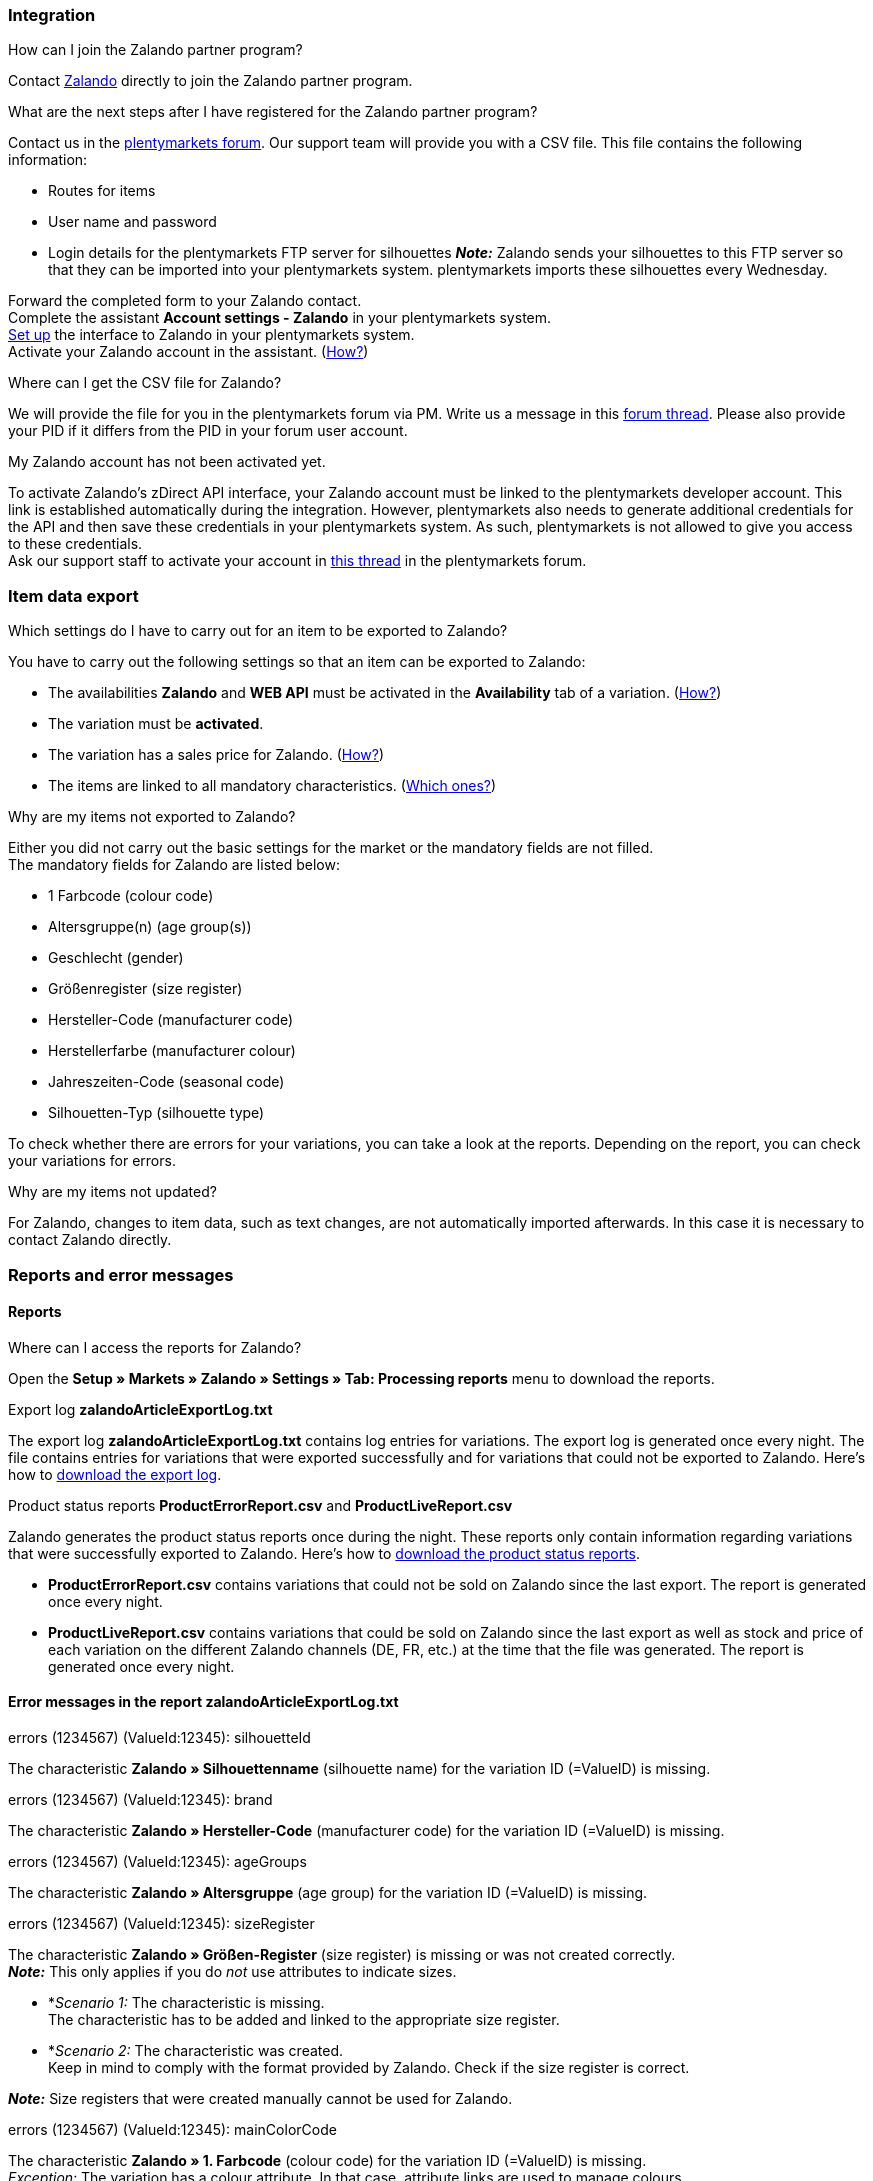 [#faq-integration]
=== Integration

[.collapseBox]
.How can I join the Zalando partner program?
--
Contact link:https://en.zalando.de/zms/zalando-partner-program/?_rfl=de[Zalando^] directly to join the Zalando partner program.
--

[.collapseBox]
.What are the next steps after I have registered for the Zalando partner program?
--
Contact us in the link:https://forum.plentymarkets.com/t/sammelthema-collective-thread-csv-formular-zum-abgleichen-von-artikeln-silhouetten-csv-form-for-synchronization-of-articles-silhouettes/669460[plentymarkets forum^]. Our support team will provide you with a CSV file. This file contains the following information:

    * Routes for items
    * User name and password
    * Login details for the plentymarkets FTP server for silhouettes
    *_Note:_* Zalando sends your silhouettes to this FTP server so that they can be imported into your plentymarkets system. plentymarkets imports these silhouettes every Wednesday.

Forward the completed form to your Zalando contact. +
Complete the assistant *Account settings - Zalando* in your plentymarkets system. +
<<#setup, Set up>> the interface to Zalando in your plentymarkets system. +
Activate your Zalando account in the assistant. (<<#1500, How?>>)
--

[.collapseBox]
.Where can I get the CSV file for Zalando?
--
We will provide the file for you in the plentymarkets forum via PM. Write us a message in this link:https://forum.plentymarkets.com/t/sammelthema-collective-thread-csv-formular-zum-abgleichen-von-artikeln-silhouetten-csv-form-for-synchronization-of-articles-silhouettes/669460[forum thread^]. Please also provide your PID if it differs from the PID in your forum user account.
--

[.collapseBox]
.My Zalando account has not been activated yet.
--
To activate Zalando's zDirect API interface, your Zalando account must be linked to the plentymarkets developer account. This link is established automatically during the integration. However, plentymarkets also needs to generate additional credentials for the API and then save these credentials in your plentymarkets system. As such, plentymarkets is not allowed to give you access to these credentials. +
Ask our support staff to activate your account in link:https://forum.plentymarkets.com/t/sammelthema-aktivierung-neuer-zalando-konten/600409[this thread^] in the plentymarkets forum.
--

[#faq-item-data-export]
=== Item data export

[.collapseBox]
.Which settings do I have to carry out for an item to be exported to Zalando?
--
You have to carry out the following settings so that an item can be exported to Zalando:

    * The availabilities *Zalando* and *WEB API* must be activated in the *Availability* tab of a variation. (<<#300, How?>>)
    * The variation must be *activated*.
    * The variation has a sales price for Zalando. (<<#350, How?>>)
ifndef::catalogue[* The items are linked to all mandatory characteristics. (<<#600, Which ones?>>)]
ifdef::catalogue[* The items are linked to all mandatory properties. (<<#600, Which ones?>>)]

--

[.collapseBox]
.Why are my items not exported to Zalando?
--
Either you did not carry out the basic settings for the market or the mandatory fields are not filled. +
The mandatory fields for Zalando are listed below:

    * 1 Farbcode (colour code)
    * Altersgruppe(n) (age group(s))
    * Geschlecht (gender)
    * Größenregister (size register)
    * Hersteller-Code (manufacturer code)
    * Herstellerfarbe (manufacturer colour)
    * Jahreszeiten-Code (seasonal code)
    * Silhouetten-Typ (silhouette type)

To check whether there are errors for your variations, you can take a look at the reports. Depending on the report, you can check your variations for errors.
--

[.collapseBox]
.Why are my items not updated?
--
For Zalando, changes to item data, such as text changes, are not automatically imported afterwards. In this case it is necessary to contact Zalando directly.
--

[#faq-reports-error-messages]
=== Reports and error messages

[#faq-reports]
==== Reports

[.collapseBox]
.Where can I access the reports for Zalando?
--
Open the *Setup » Markets » Zalando » Settings » Tab: Processing reports* menu to download the reports.
--

[.collapseBox]
.Export log *zalandoArticleExportLog.txt*
--
The export log *zalandoArticleExportLog.txt* contains log entries for variations. The export log is generated once every night. The file contains entries for variations that were exported successfully and for variations that could not be exported to Zalando. Here’s how to <<#905, download the export log>>.
--

[.collapseBox]
.Product status reports *ProductErrorReport.csv* and *ProductLiveReport.csv*
--
Zalando generates the product status reports once during the night. These reports only contain information regarding variations that were successfully exported to Zalando. Here’s how to <<#910, download the product status reports>>.

    * *ProductErrorReport.csv* contains variations that could not be sold on Zalando since the last export. The report is generated once every night.
    * *ProductLiveReport.csv* contains variations that could be sold on Zalando since the last export as well as stock and price of each variation on the different Zalando channels (DE, FR, etc.) at the time that the file was generated. The report is generated once every night.
--

[#error-messages-article-export-log]
==== Error messages in the report *zalandoArticleExportLog.txt*

[.collapseBox]
.errors (1234567) (ValueId:12345): silhouetteId
--
ifndef::catalogue[The characteristic *Zalando » Silhouettenname* (silhouette name) for the variation ID (=ValueID) is missing.]
ifdef::catalogue[A property for the Silhouettenname (silhouette name) is missing for the variation ID (ValueID).]

--

[.collapseBox]
.errors (1234567) (ValueId:12345): brand
--
ifndef::catalogue[The characteristic *Zalando » Hersteller-Code* (manufacturer code) for the variation ID (=ValueID) is missing.]
ifdef::catalogue[A property for the Hersteller-Code (manufacturer code) is missing for the variation ID (ValueID).]

--

[.collapseBox]
.errors (1234567) (ValueId:12345): ageGroups
--
ifndef::catalogue[The characteristic *Zalando » Altersgruppe* (age group) for the variation ID (=ValueID) is missing.]
ifdef::catalogue[A property for the Altersgruppe (age group) is missing for the variation ID (ValueID).]

--

[.collapseBox]
.errors (1234567) (ValueId:12345): sizeRegister
--
The characteristic *Zalando » Größen-Register* (size register) is missing or was not created correctly. +
*_Note:_* This only applies if you do _not_ use attributes to indicate sizes.

    * *_Scenario 1:_ The characteristic is missing. +
    The characteristic has to be added and linked to the appropriate size register.
    * *_Scenario 2:_ The characteristic was created. +
    Keep in mind to comply with the format provided by Zalando. Check if the size register is correct.

*_Note:_* Size registers that were created manually cannot be used for Zalando.
endif::catalogue[]

ifdef::catalogue[]
The property for the Größen-Register (size register) is missing or was not created correctly.
*_Note:_* This only applies if you do _not_ use attributes to indicate sizes.

* _Scenario 1:_ The property is missing. +
The property has to be added and linked to the appropriate size register.
* _Scenario 2:_ The property exists and is linked. +
Keep in mind to comply with the format provided by Zalando. Check if the size register is correct.

*_Note:_* Size registers that were created manually cannot be used for Zalando.
endif::catalogue[]
--

[.collapseBox]
.errors (1234567) (ValueId:12345): mainColorCode
--
ifndef::catalogue[The characteristic *Zalando » 1. Farbcode* (colour code) for the variation ID (=ValueID) is missing. +]
ifdef::catalogue[A property for the 1. Farbcode (colour code) for the variation ID (=ValueID) is missing. +]
_Exception:_ The variation has a colour attribute. In that case, attribute links are used to manage colours.
--

[.collapseBox]
.errors (1234567) (ValueId:12345): supplierColor
--
ifndef::catalogue[The characteristic *Zalando » Hersteller-Farbe* (Zalando » Manufacturer colour) or the second attribute link is missing or not properly saved for the variation ID (=ValueID).]
ifdef::catalogue[A property for the Hersteller-Farbe (manufacturer colour) or the 2. attribute link is missing or not properly saved for the variation ID (=ValueID).]

--

[.collapseBox]
.errors (1234567) (ValueId:12345): genders
--
ifndef::catalogue[The characteristic *Zalando » Geschlecht* (gender) for the variation ID (=ValueID) is missing.]
ifdef::catalogue[A property for Geschlecht (gender) is missing for the variation ID (ValueID).]

--

[.collapseBox]
.errors (1234567) (ValueId:12345): season
--
ifndef::catalogue[The characteristic *Zalando » Jahreszeiten-Code* (seasonal code) for the variation ID (=ValueID) is missing.]
ifdef::catalogue[A property for the Jahreszeiten-Code (seasonal code) is missing for the variation ID (ValueID).]

--

[.collapseBox]
.errors (1234567) (ValueId:12345): size
--
ifndef::catalogue[]
The characteristic *Zalando » Größe* (size) for the variation ID (ValueID) is missing _or_ the attribute was not linked with the characteristic. +]
*_Note:_* You can use item attributes to indicate sizes. It is mandatory to link the attributes in the size register. +
Here's how to xref:markets:zalando.adoc#700[link attributes to characteristics].
endif::catalogue[]
ifdef::catalogue[A property for the size is missing for the variation ID (ValueID).]

--

[.collapseBox]
.errors (1234567) (ValueId:12345): ean
--
A *GTIN 13* with the referrer *Zalando* must be saved for the variation in the variation’s *Settings » Barcode* tab. +
You can check the settings for the referrer in the *Setup » Item » Barcode* menu.
--

[.collapseBox]
.errors (1234567) (ValueId:12345): image
--
At least one image with the referrer *Zalando* must be saved for the variation.
--

[#error-messages-product-error-report]
==== Error messages in the report *ProductErrorReport.csv*

[.collapseBox]
.ZANOS_01 - Please send stock for this article to push it back online.
--
See <<#stock-update-few-variations, How can I update the stock again for a few variations?>>.
--

[.collapseBox]
.ZABLO_15 - Article blocked due to old season. Please delete the article from the feed or reach out to the Operations team to adjust the season.
--
ifdef::catalogue[If you can still offer this item in the new season, change the value of the property for the Jahreszeiten-Code (seasonal code) of the variation to the new season.]
ifndef::catalogue[]
If you can offer this item also in the new season, then you can map the characteristic *Jahreszeiten-Code* (seasonal code) with the new season. If the new season is not displayed, then contact Zalando. The new silhouettes have to be updated at Zalando afterwards. +
Also take a look at <<#updating-silhouettes, The silhouettes were not updated/imported in plentymarkets.>>
endif::catalogue[]
--

[.collapseBox]
.PSERR_133 - Submitted size isn’t an allowed value for the size chart being submitted by the partner. Or the submitted size isn’t an allowed value for the partner article’s already existing size chart.
--
You want to transfer a size from a size register which is not enabled for you. For example, Zalando assigned the sizes _S-L_ to you, but you tried to list an item in _XL_. Contact Zalando and have the sizes in your size registers adjusted. +
ifndef::catalogue[Also take a look at <<#updating-silhouettes, The silhouettes were not updated/imported in plentymarkets.>>]
--

[.collapseBox]
.PSERR_118 - EAN rejected because the sum of the material composition is not 100%. Please review the sum of material composition within the attribute.
--
ifndef::catalogue[Characteristics are used to save information about the item’s material. Use a characteristic of the type *Text* to specify the item’s material composition in %. +]
ifdef::catalogue[Use properties to save information about the variation's material. Use a property of the type *Text* to specify the item’s material composition in %. +]

*_Note:_* The sum must always add up to 100%. However, the material information has to be indicated in 100,00% for the export to work. Thus, if the item consists of 80% polyester and 20% cotton, you have to enter the following values:

    * polyester: “8000”
    * cotton: “2000”

For 100% cotton, the value would be “10000”.
--

[#faq-price-update]
=== Price synchronisation

[#price-synchronisation]
[.collapseBox]
.How can I check whether prices were exported?
--
For an overview of the price updates within the last 7 days and the corresponding processing statuses, you can download reports within the *Setup » Markets » Zalando » Settings » Tab: Processing reports » Tab: Price reports* menu. Note that Zalando only receives prices when they are in the status *Submitted*. You can update the report anytime. However, the time span is fixed. +
If you notice that some prices were not updated or if you think that the values which were exported are not correct, you can also check this in the log. Go to *Data » Log*. +
Use the following filters:

    * *Integration*: Plenty\Modules\Zalando\Prices\Services\PriceUpdateService
    * *Identifier*: Zalando

Enter the *variation ID* or the *EAN* as *Reference type*. To do so, enter *variationID* or *ean* as reference type and use the corresponding value as *Reference value*. +
Afterwards, open the log entry and click on *Expand all* to look at the request. +
Whether Zalando accepted this message can be checked in the response. The response is contained in a separate log. The following screenshot contains a *jobId*:

image::markets:zalando-faq-jobid.png[jobid]

Open the *Data » Log* menu and filter for the *jobID*.

image::markets:zalando-faq-job-id-filter.png[jobid filter]

There will be messages like these:

image::markets:zalando-faq-job-id-search-results.png[search results]

Open the log entry shown in the screenshot above:

image::markets:zalando-faq-log-entry-details.png[log entry details]

The response is contained within the *Description*.
--

[.collapseBox]
.How can I update the prices again for one or more variations?
--
Adjust the variation’s sales price for Zalando. To do so, slightly change the price, for example change the price by _+ 0.01_ EUR and back (_- 0.01 EUR_). Afterwards, the price will be exported to Zalando within 15 minutes. +
You can check the export of prices in the log. +
The sales price which is used as standard sales price for Zalando was defined in the assistant *Account settings - Zalando*.
--

[.collapseBox]
.How can I update the prices again for all variations?
--
To export all prices to Zalando again, the price synchronisation must be triggered. For example, this can be done in the assistant *Account settings - Zalando* in the *Setup » Assistants » Omni-Channel* menu. You only have to make a change  in the *Prices for Germany* and/or *Prices for Austria* section. It does not matter which change you make. You can revert the change afterwards. All prices will be exported to Zalando within 15 minutes afterwards. +
You can check the export of prices in the log. +
Note that the export may be delayed if you transfer a lot of variations to different sales channels. This is due to the limitation of API calls set by Zalando. It can happen that data is exported in several packages, and therefore the export takes longer. Variations of one and the same item might also be exported in different packages. Each package contains up to 1000 variations, which make up one request. 20 requests can be sent per minute. Different packages can be distinguished by the *jobId* in the *Data » Log* menu. +
--

[#faq-stock-update]
=== Stock correction import

[#stock-update]
[.collapseBox]
.How can I check whether stock was exported?
--
Go to *Data » Log*. +
Use the following filters:

    * *Integration*: Plenty\Modules\Zalando\Stock\Services\StockUpdateService
    * *Identifier*: Zalando

Enter the *variation ID* or the *EAN* as reference type. To do so, enter *variationID* or *ean* as reference type and use the corresponding value as reference value. +
Afterwards, open the log entry and click on *Expand all* to look at the request. +
The stock which was exported is shown as *quantity*. +
Whether Zalando accepted this message can be checked in the response. The response is contained in a separate log. The following screenshot contains a *jobId*:

image::markets:zalando-faq-stock-job-id.png[]

Filter for it in the log again. +
Check both the marked info message as well as possible error messages. +
Why the stock was not exported to Zalando can be seen in the *description*. +
The error message _„Request contains duplicate combinations of stock quantities.“_ is usually issued if individual variations were exported twice. To check whether one variation was exported twice, check if one and the same EAN was used multiple times. If this is the case, stock cannot be exported.
--

[#stock-update-few-variations]
[.collapseBox]
.How can I update the stock again for one or a few variations?
--
To update the stock again, you have to adjust the stock of the desired variation. For example, you can change the stock from _- 1 piece_ to _+ 1 piece_. Afterwards, the stock will be exported to Zalando within 15 minutes. +
You can check the export of prices in the log. Also see <<#price-synchronisation, How can I check stock updates?>>.
Settings for stock export are carried out when first setting up Zalando with the assistant *Account settings - Zalando*.
--

[.collapseBox]
.How can I update the stock again for all variations?
--
To export stock again to Zalando, the stock synchronisation must be triggered. You can use the assistant *Account settings - Zalando* to do so. You only have to make a change  in the *Stock for Germany* and/or *Stock for Austria* section. It does not matter which change you make. You can revert the change afterwards. The stock will be exported to Zalando within 15 minutes afterwards. +
You can check the export of prices in the log. +
Note that the export may be delayed if you transfer a lot of variations to different sales channels. This is due to the limitation of API calls set by Zalando. It can happen that data is exported in several packages, and therefore the export takes longer. Variations of one and the same item might also be exported in different packages. Each package contains up to 1000 variations, which make up one request. 20 requests can be sent per minute. Different packages can be distinguished by the *jobId*.
--

[#faq-order-processing]
=== Order processing

In some cases, errors can occur during order processing. Possible causes and frequent errors are described here. +

To check whether an order was processed, you can use the following filters in the *Data » Log* menu.

* *Identifier*: Zalando
* *Reference type*: orderId / externalOrderId
* *Reference value*: your order ID / your external order ID

[.collapseBox]
.Shipping confirmations are missing or were not reported to Zalando. Where can I find corresponding error messages in the log?
--
If shipping confirmations were not reported to Zalando, open the *Data » Log* menu. +
Use the following filters:

    * *Integration*: Plenty\Modules\Zalando\Orders\Procedures\OrderShippingProcedure
    * *Identifier*: Zalando
    * *Level*: error

You can also additionally use the order ID or the external order ID as filter, if required:

    *Reference type*: orderId / externalOrderId
    *Reference value*: your order ID / your external order ID
--

[.collapseBox]
.Orders from other countries/other Zalando channels are imported with the payment method "Zalando DE". Why?
--
You probably did not create a template for order documents for the country in which the order originated. If you did not create separate order documents for a country, then the order documents are created using the template for the payment method *Zalando DE*.

*_Solution:_*

* <<#order-documents, Prepare the order documents for the country.>>
* Change the order referrer in the order manually.
* Create new order documents.

--

[#error-messages-order-processing]
==== Error messages concerning order processing

[.collapseBox]
.No return number found.
--
There may be different reasons for this:

    * _First:_ The order has a package number but no return tracking number (return label). +
    *_Analysis:_* Go to *Orders » Shipping centre* to check this. Return labels are shown in the *Return labels* tab of the order. +
    *_Solution:_* If no label exists, a label must be created and a new shipping confirmation must be sent.
    * _Second:_ The order has a return label. +
    *_Analysis:_* Check when the return label was created and when the shipping confirmation was reported to Zalando. If the return label already exists, it may only have been created after the shipping confirmation was reported to Zalando. +
    *_Solution:_* Trigger the shipping confirmation again by starting the event procedure again. Depending on the event in the event procedure, you should take different actions. If it is not possible to trigger the appropriate event, you can also create a new event procedure with another status.
--

[#faq-general]
=== General questions

ifndef::catalogue[]
[#updating-silhouettes]
[.collapseBox]
.The silhouettes were not updated or imported into plentymarkets.
--
Zalando sends (new) silhouettes to the plentymarkets FTP server so that they can be imported into your plentymarkets system. New silhouettes are updated every Wednesday by plentymarkets and can be converted into characteristics afterwards. +
To do so, use the *Converting silhouettes to characteristics* function. If you try to convert silhouettes to characteristics for the first time and the backend looks like this:

image::markets:zalando-faq-silhouettes.png[]

Then the reason might be that

    * Either Zalando has not yet sent any silhouettes for you _or_
    * plentymarkets has not yet imported your silhouettes.

If you already have silhouettes in your plentymarkets system and you want to convert them into characteristics, the backend looks like this:

image::markets:zalando-faq-converting-silhouettes.png[]

Select the desired groups and click on *convert to characteristics*. +
*_Tip:_* Only select the groups which you want to sell items in to keep the number of characteristics at a minimum. +
Also see <<#500, Converting silhouettes to characteristics>>.
--
endif::catalogue[]

[.collapseBox]
.Where can I find the order documents requested by Zalando?
--
Any documents requested by Zalando have to be configured according to Zalando’s requirements. The PDF templates are provided by Zalando. +
*_Note:_* As Zalando has specific requirements and you can only configure the documents globally, you should create an additional client which you only use for Zalando. This prevents your present settings from being overwritten. You can individually set up the documents afterwards. +
You can book an additional client in the *START (plentymarkets logo) » My account » Contracts* menu. +
How to set up you documents is described on the xref:orders:order-documents.adoc#[Setting up documents] page.
--

ifndef::catalogue[]
[.collapseBox]
.When is the master data exported?
--
*_Note:_* The master data contains your size registers and the silhouettes that you want to use. +
As in the case of silhouettes, size registers are imported every Wednesday.
--
endif::catalogue[]
